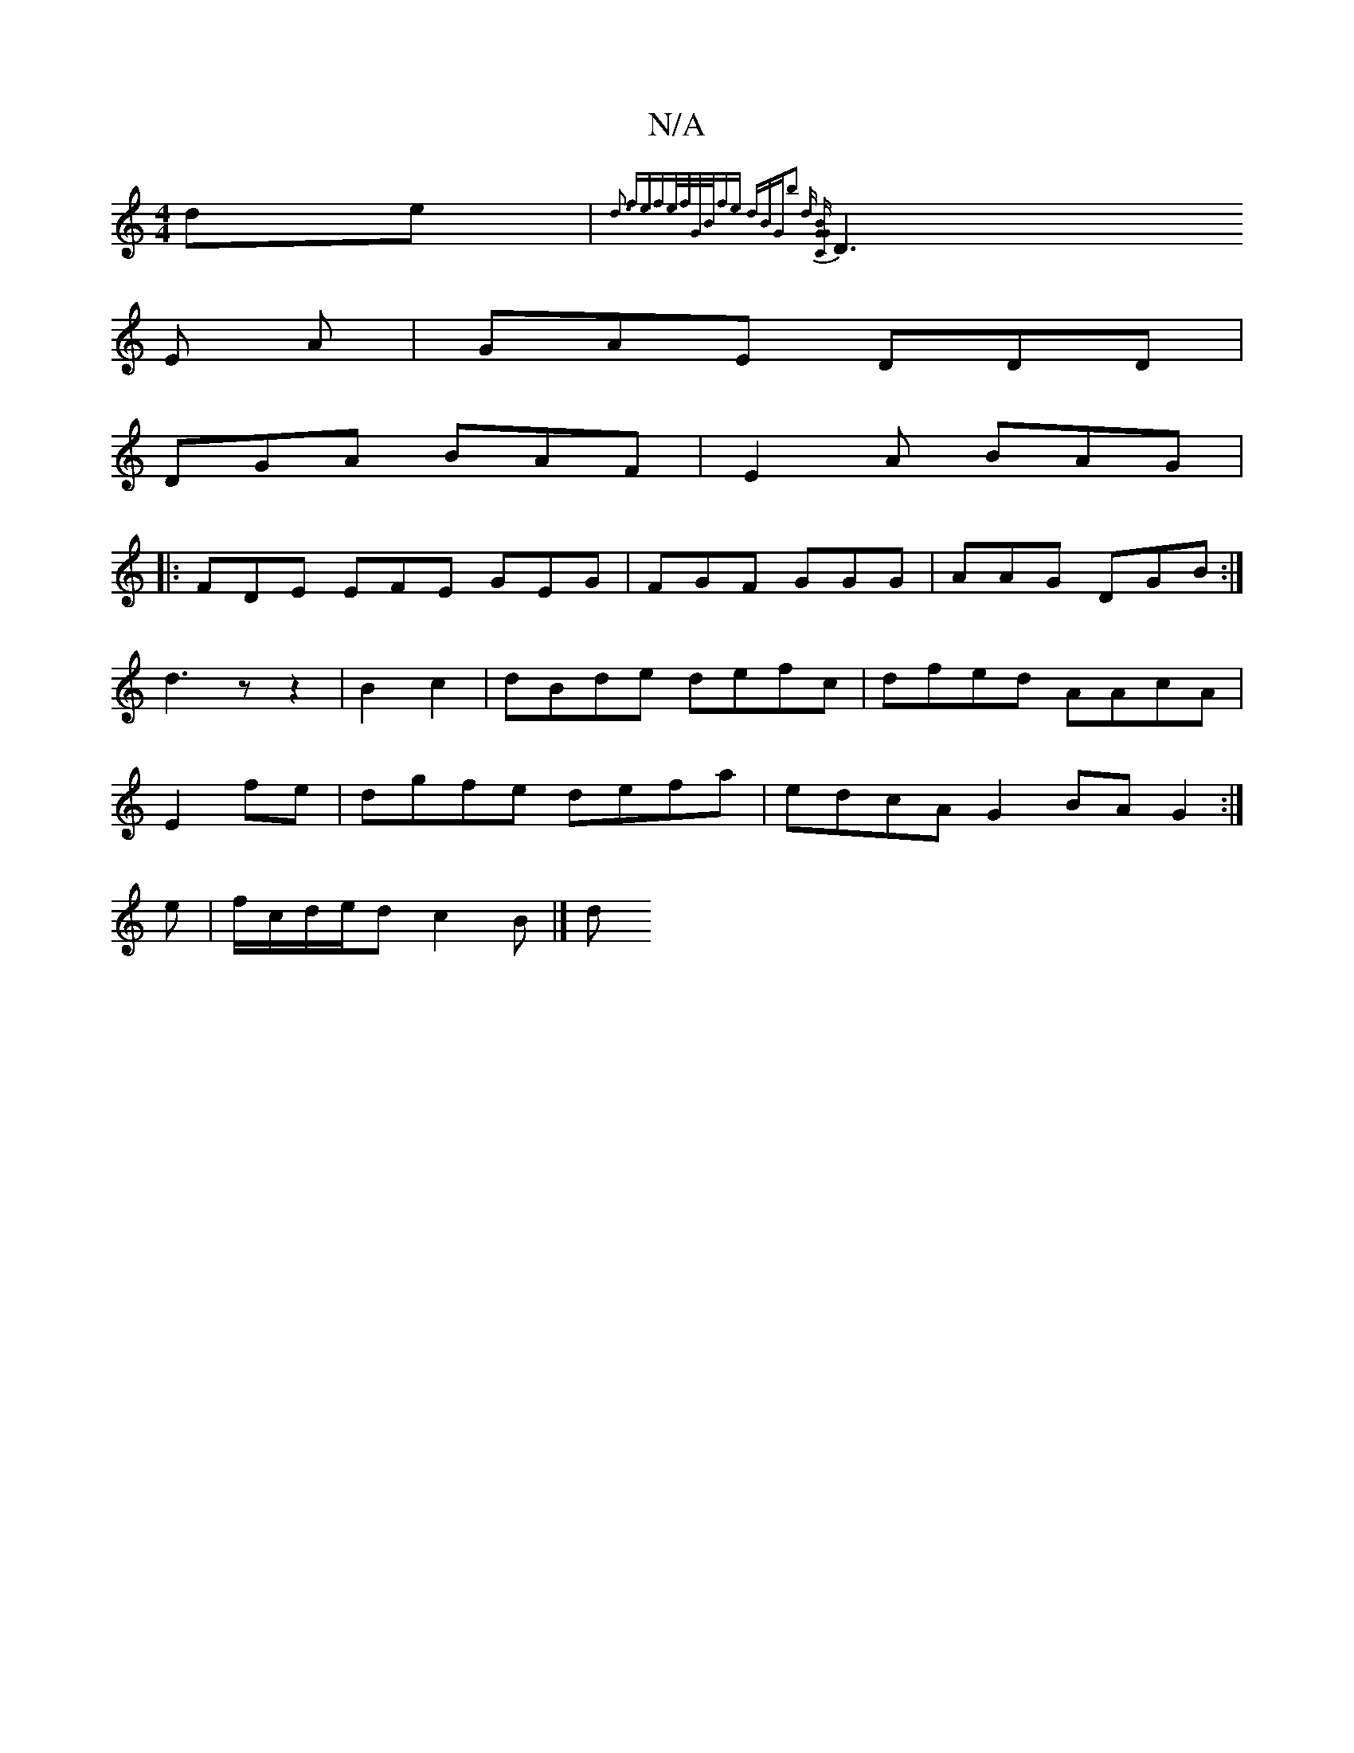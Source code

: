 X:1
T:N/A
M:4/4
R:N/A
K:Cmajor
de|{d3 fef|e/f/G/B/fe dBG|b2 d [BGCG|
D3 E -A | GAE DDD|
DGA BAF|E2A BAG|
|: FDE EFE GEG|FGF GGG|AAG DGB:|
d3z z2|B2 c2 | dBde defc|dfed AAcA|
E2 fe | dgfe defa | edcA G2 BA G2:|
e|f/c/d/e/d c2 B |] d